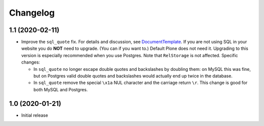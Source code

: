 Changelog
=========


1.1 (2020-02-11)
----------------

- Improve the ``sql_quote`` fix.
  For details and discussion, see `DocumentTemplate <https://github.com/zopefoundation/DocumentTemplate/issues/48>`_.
  If you are not using SQL in your website you do **NOT** need to upgrade.
  (You can if you want to.)
  Default Plone does not need it.
  Upgrading to this version is especially recommended when you use Postgres.
  Note that ``RelStorage`` is not affected.
  Specific changes:

  - In ``sql_quote`` no longer escape double quotes and backslashes by doubling them:
    on MySQL this was fine, but on Postgres valid double quotes and backslashes
    would actually end up twice in the database.

  - In ``sql_quote`` remove the special ``\x1a`` NUL character and the carriage return ``\r``.
    This change is good for both MySQL and Postgres.


1.0 (2020-01-21)
----------------

- Initial release
